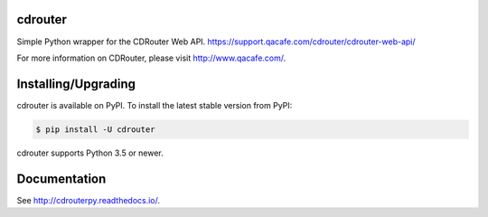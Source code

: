 cdrouter
========

.. image:: https://img.shields.io/pypi/v/cdrouter.svg
    :target: https://pypi.python.org/pypi/cdrouter

Simple Python wrapper for the CDRouter Web
API. https://support.qacafe.com/cdrouter/cdrouter-web-api/

For more information on CDRouter, please visit http://www.qacafe.com/.

Installing/Upgrading
====================

cdrouter is available on PyPI.  To install the latest stable version from PyPI:

.. code-block:: bash

    $ pip install -U cdrouter

cdrouter supports Python 3.5 or newer.

Documentation
=============

See http://cdrouterpy.readthedocs.io/.
